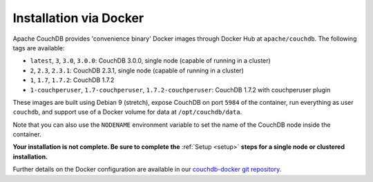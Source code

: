 .. Licensed under the Apache License, Version 2.0 (the "License"); you may not
.. use this file except in compliance with the License. You may obtain a copy of
.. the License at
..
..   http://www.apache.org/licenses/LICENSE-2.0
..
.. Unless required by applicable law or agreed to in writing, software
.. distributed under the License is distributed on an "AS IS" BASIS, WITHOUT
.. WARRANTIES OR CONDITIONS OF ANY KIND, either express or implied. See the
.. License for the specific language governing permissions and limitations under
.. the License.

.. _install/docker:

=======================
Installation via Docker
=======================

Apache CouchDB provides 'convenience binary' Docker images through
Docker Hub at ``apache/couchdb``. The following tags are available:

* ``latest``, ``3``, ``3.0``, ``3.0.0``: CouchDB 3.0.0, single node (capable of running in a cluster)
* ``2``, ``2.3``, ``2.3.1``: CouchDB 2.3.1, single node (capable of running in a cluster)
* ``1``, ``1.7``, ``1.7.2``: CouchDB 1.7.2
* ``1-couchperuser``, ``1.7-couchperuser``, ``1.7.2-couchperuser``: CouchDB
  1.7.2 with couchperuser plugin

These images are built using Debian 9 (stretch), expose CouchDB on port
``5984`` of the container, run everything as user ``couchdb``, and support
use of a Docker volume for data at ``/opt/couchdb/data``.

Note that you can also use the ``NODENAME`` environment variable to set the
name of the CouchDB node inside the container.

**Your installation is not complete. Be sure to complete the**
:ref:`Setup <setup>` **steps for a single node or clustered installation.**

Further details on the Docker configuration are available in our
`couchdb-docker git repository`_.

.. _couchdb-docker git repository: https://github.com/apache/couchdb-docker
